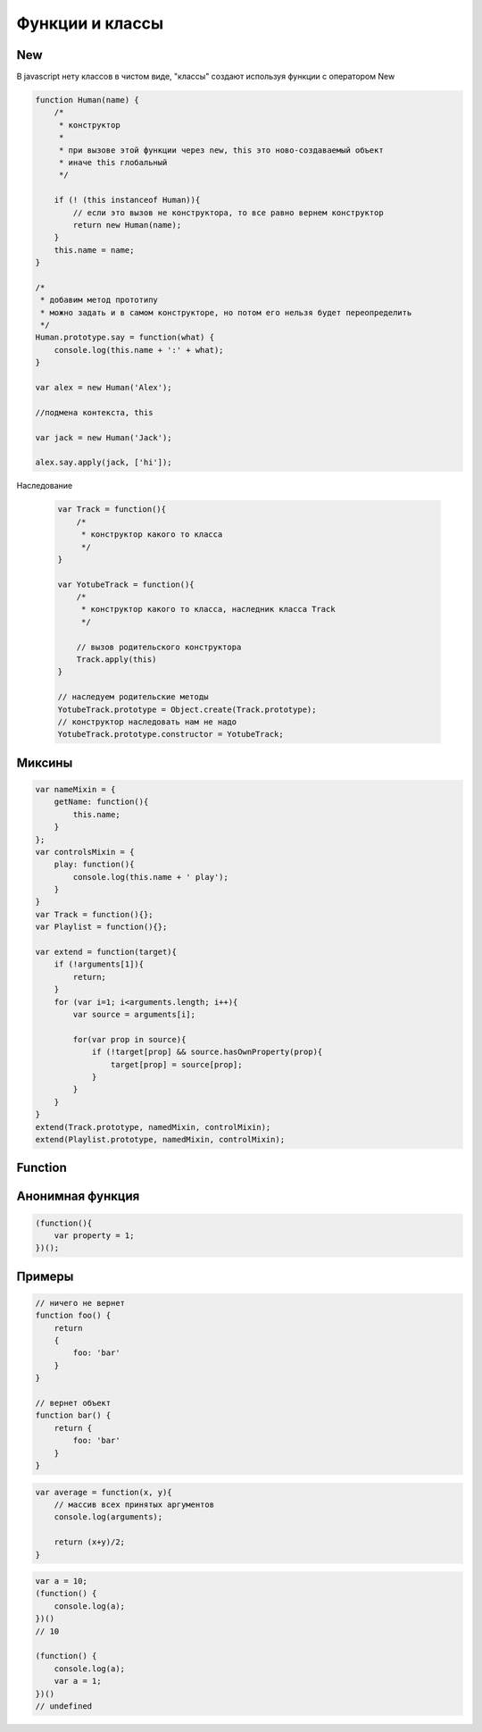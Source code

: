 Функции и классы
================

New
---

В javascript нету классов в чистом виде, "классы" создают используя функции с оператором New


.. code-block:: js

    function Human(name) {
        /*
         * конструктор
         *
         * при вызове этой функции через new, this это ново-создаваемый объект
         * иначе this глобальный
         */

        if (! (this instanceof Human)){
            // если это вызов не конструктора, то все равно вернем конструктор
            return new Human(name);
        }
        this.name = name;
    }

    /*
     * добавим метод прототипу
     * можно задать и в самом конструкторе, но потом его нельзя будет переопределить
     */
    Human.prototype.say = function(what) {
        console.log(this.name + ':' + what);
    }

    var alex = new Human('Alex');

    //подмена контекста, this

    var jack = new Human('Jack');

    alex.say.apply(jack, ['hi']);

Наследование

    .. code-block:: js

        var Track = function(){
            /*
             * конструктор какого то класса
             */
        }

        var YotubeTrack = function(){
            /*
             * конструктор какого то класса, наследник класса Track
             */

            // вызов родительского конструктора
            Track.apply(this)
        }

        // наследуем родительские методы
        YotubeTrack.prototype = Object.create(Track.prototype);
        // конструктор наследовать нам не надо
        YotubeTrack.prototype.constructor = YotubeTrack;


Миксины
-------

.. code-block:: js

    var nameMixin = {
        getName: function(){
            this.name;
        }
    };
    var controlsMixin = {
        play: function(){
            console.log(this.name + ' play');
        }
    }
    var Track = function(){};
    var Playlist = function(){};

    var extend = function(target){
        if (!arguments[1]){
            return;
        }
        for (var i=1; i<arguments.length; i++){
            var source = arguments[i];

            for(var prop in source){
                if (!target[prop] && source.hasOwnProperty(prop){
                    target[prop] = source[prop];
                }
            }
        }
    }
    extend(Track.prototype, namedMixin, controlMixin);
    extend(Playlist.prototype, namedMixin, controlMixin);


Function
--------

.. js:class:: Function(args, function_body)

    Функция/конструктор функции, которая возвращает функцию

    Наследник :js:class:`Object`

    .. code-block:: js

        var func = Function("x", "y", "return x + y;")
        var result = func(20, 10)
        // 30


    .. js:attribute:: __proto__

        Ссылка экземпляра на прототип


    .. js:attribute:: arguments

        Массив аргументов, переданных функции


    .. js:attribute:: caller

        Ссылка на функцию, вызвавшую данную функцию


    .. js:attribute:: length

        Число именованных аргументов, указанных при объявлении функции


    .. js:attribute:: prototype
    
        Ссылка функции на прототип


    .. js:function:: apply(obj, arguments)

        Вызывает функцию как метод указанного объекта


    .. js:function:: bind(obj[, arguments])

        Возвращает новую функцию,
        которая вызывает данную,
        как метод указанного объекта с указанными аргументами.

        Таким образом можно подменить контекст


        .. code-block:: js

            function f(){...};
            var g = f.bind(o, 1, 2);
            // эквивалентно f.call(o, 1, 2, 3);

    .. js:function:: call(obj, argument1, ...)

        Вызывает функцию как метод указанного объекта


Анонимная функция
-----------------

.. code-block:: js
    
    (function(){
        var property = 1;
    })();


Примеры
-------

.. code-block:: js

    // ничего не вернет
    function foo() {
        return
        {
            foo: 'bar'
        }
    }

    // вернет объект
    function bar() {
        return {
            foo: 'bar'
        }
    }


.. code-block:: js

    var average = function(x, y){
        // массив всех принятых аргументов
        console.log(arguments);

        return (x+y)/2;
    }


.. code-block:: js

    var a = 10;
    (function() {
        console.log(a);
    })()
    // 10

    (function() {
        console.log(a);
        var a = 1;
    })()
    // undefined
